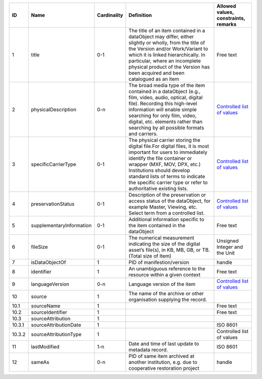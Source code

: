 +------+------------------------+-----------+--------------------------------------------------+------------------------------------+
|﻿ID   |Name                    |Cardinality|Definition                                        |Allowed values, constraints, remarks|
+======+========================+===========+==================================================+====================================+
|1     |title                   |0-1        |The title of an item contained in a dataObject may|Free text                           |
|      |                        |           |differ, either slightly or wholly, from the title |                                    |
|      |                        |           |of the Version and/or Work/Variant to which it is |                                    |
|      |                        |           |linked hierarchically. In particular, where an    |                                    |
|      |                        |           |incomplete physical product of the Version has    |                                    |
|      |                        |           |been acquired and been catalogued as an item      |                                    |
+------+------------------------+-----------+--------------------------------------------------+------------------------------------+
|2     |physicalDescription     |0-n        |The broad media type of the item contained in a   |`Controlled list of values          |
|      |                        |           |dataObject (e.g., film, video, audio, optical,    |<https://raw.githubusercontent.com/ |
|      |                        |           |digital file). Recording this high-level          |AV-EFI/av-efi-schema/               |
|      |                        |           |information will enable simple searching for only |main/Controlled_Vocabularies/       |
|      |                        |           |film, video, digital, etc. elements rather than   |item_2_physicalDescription.json>`_  |
|      |                        |           |searching by all possible formats and carriers.   |                                    |
+------+------------------------+-----------+--------------------------------------------------+------------------------------------+
|3     |specificCarrierType     |0-1        |The physical carrier storing the digital file.For |`Controlled list of values          |
|      |                        |           |digital files, it is most important for users to  |<https://raw.githubusercontent.com/ |
|      |                        |           |immediately identify the file container or wrapper|AV-EFI/av-efi-schema/               |
|      |                        |           |(MXF, MOV, DPX, etc.) Institutions should develop |main/Controlled_Vocabularies/       |
|      |                        |           |standard lists of terms to indicate the specific  |item_3_specificCarrierType.json>`_  |
|      |                        |           |carrier type or refer to authoritative existing   |                                    |
|      |                        |           |lists.                                            |                                    |
+------+------------------------+-----------+--------------------------------------------------+------------------------------------+
|4     |preservationStatus      |0-1        |Description of the preservation or access status  |`Controlled list of values          |
|      |                        |           |of the dataObject, for example Master, Viewing,   |<https://raw.githubusercontent.com/ |
|      |                        |           |etc. Select term from a controlled list.          |AV-EFI/av-efi-schema/               |
|      |                        |           |                                                  |main/Controlled_Vocabularies/       |
|      |                        |           |                                                  |item_4_preservationStatus.json>`_   |
+------+------------------------+-----------+--------------------------------------------------+------------------------------------+
|5     |supplementaryInformation|0-1        |Additional information specific to the item       |Free text                           |
|      |                        |           |contained in the dataObject                       |                                    |
+------+------------------------+-----------+--------------------------------------------------+------------------------------------+
|6     |fileSize                |0-1        |The numerical measurement indicating the size of  |Unsigned Integer and the Unit       |
|      |                        |           |the digital asset’s file(s), in KB, MB, GB, or TB.|                                    |
|      |                        |           |(Total size of Item)                              |                                    |
+------+------------------------+-----------+--------------------------------------------------+------------------------------------+
|7     |isDataObjectOf          |1          |PID of manifestion/version                        |handle                              |
+------+------------------------+-----------+--------------------------------------------------+------------------------------------+
|8     |identifier              |1          |An unambiguous reference to the resource within a |Free text                           |
|      |                        |           |given context                                     |                                    |
+------+------------------------+-----------+--------------------------------------------------+------------------------------------+
|9     |languageVersion         |0-n        |Language version of the item                      |`Controlled list of values          |
|      |                        |           |                                                  |<https://raw.githubusercontent.com/ |
|      |                        |           |                                                  |AV-EFI/av-efi-schema/               |
|      |                        |           |                                                  |main/Controlled_Vocabularies/       |
|      |                        |           |                                                  |item_9_languageVersion.json>`_      |
+------+------------------------+-----------+--------------------------------------------------+------------------------------------+
|10    |source                  |1          |The name of the archive or other organisation     |                                    |
|      |                        |           |supplying the record.                             |                                    |
+------+------------------------+-----------+--------------------------------------------------+------------------------------------+
|10.1  |sourceName              |1          |                                                  |Free text                           |
+------+------------------------+-----------+--------------------------------------------------+------------------------------------+
|10.2  |sourceIdentifier        |1          |                                                  |Free text                           |
+------+------------------------+-----------+--------------------------------------------------+------------------------------------+
|10.3  |sourceAttribution       |1          |                                                  |                                    |
+------+------------------------+-----------+--------------------------------------------------+------------------------------------+
|10.3.1|sourceAttributionDate   |1          |                                                  |ISO 8601                            |
+------+------------------------+-----------+--------------------------------------------------+------------------------------------+
|10.3.2|sourceAttributionType   |1          |                                                  |Controlled list of values           |
+------+------------------------+-----------+--------------------------------------------------+------------------------------------+
|11    |lastModified            |1-n        |Date and time of last update to metadata record.  |ISO 8601                            |
+------+------------------------+-----------+--------------------------------------------------+------------------------------------+
|12    |sameAs                  |0-n        |PID of same item archived at another institution, |handle                              |
|      |                        |           |e.g. due to cooperative restoration project       |                                    |
+------+------------------------+-----------+--------------------------------------------------+------------------------------------+
